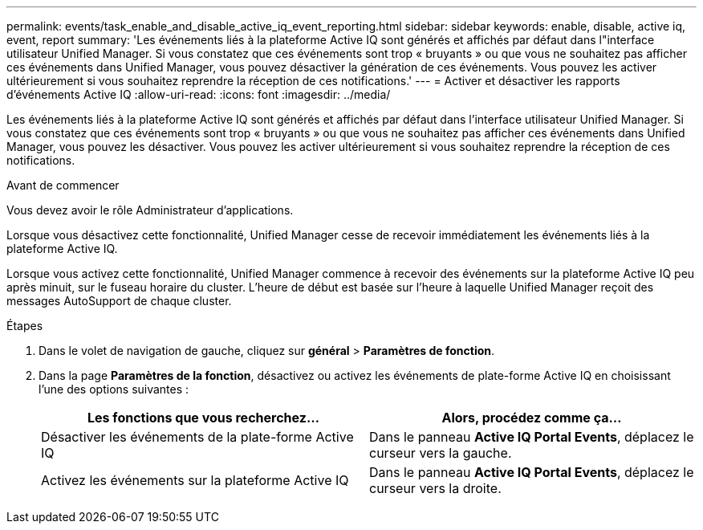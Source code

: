 ---
permalink: events/task_enable_and_disable_active_iq_event_reporting.html 
sidebar: sidebar 
keywords: enable, disable, active iq, event, report 
summary: 'Les événements liés à la plateforme Active IQ sont générés et affichés par défaut dans l"interface utilisateur Unified Manager. Si vous constatez que ces événements sont trop « bruyants » ou que vous ne souhaitez pas afficher ces événements dans Unified Manager, vous pouvez désactiver la génération de ces événements. Vous pouvez les activer ultérieurement si vous souhaitez reprendre la réception de ces notifications.' 
---
= Activer et désactiver les rapports d'événements Active IQ
:allow-uri-read: 
:icons: font
:imagesdir: ../media/


[role="lead"]
Les événements liés à la plateforme Active IQ sont générés et affichés par défaut dans l'interface utilisateur Unified Manager. Si vous constatez que ces événements sont trop « bruyants » ou que vous ne souhaitez pas afficher ces événements dans Unified Manager, vous pouvez les désactiver. Vous pouvez les activer ultérieurement si vous souhaitez reprendre la réception de ces notifications.

.Avant de commencer
Vous devez avoir le rôle Administrateur d'applications.

Lorsque vous désactivez cette fonctionnalité, Unified Manager cesse de recevoir immédiatement les événements liés à la plateforme Active IQ.

Lorsque vous activez cette fonctionnalité, Unified Manager commence à recevoir des événements sur la plateforme Active IQ peu après minuit, sur le fuseau horaire du cluster. L'heure de début est basée sur l'heure à laquelle Unified Manager reçoit des messages AutoSupport de chaque cluster.

.Étapes
. Dans le volet de navigation de gauche, cliquez sur *général* > *Paramètres de fonction*.
. Dans la page *Paramètres de la fonction*, désactivez ou activez les événements de plate-forme Active IQ en choisissant l'une des options suivantes :
+
|===
| Les fonctions que vous recherchez... | Alors, procédez comme ça... 


 a| 
Désactiver les événements de la plate-forme Active IQ
 a| 
Dans le panneau *Active IQ Portal Events*, déplacez le curseur vers la gauche.



 a| 
Activez les événements sur la plateforme Active IQ
 a| 
Dans le panneau *Active IQ Portal Events*, déplacez le curseur vers la droite.

|===

